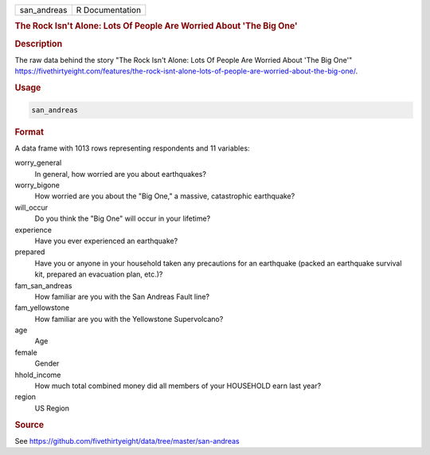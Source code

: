 .. container::

   .. container::

      =========== ===============
      san_andreas R Documentation
      =========== ===============

      .. rubric:: The Rock Isn't Alone: Lots Of People Are Worried About
         'The Big One'
         :name: the-rock-isnt-alone-lots-of-people-are-worried-about-the-big-one

      .. rubric:: Description
         :name: description

      The raw data behind the story "The Rock Isn't Alone: Lots Of
      People Are Worried About 'The Big One'"
      https://fivethirtyeight.com/features/the-rock-isnt-alone-lots-of-people-are-worried-about-the-big-one/.

      .. rubric:: Usage
         :name: usage

      .. code:: R

         san_andreas

      .. rubric:: Format
         :name: format

      A data frame with 1013 rows representing respondents and 11
      variables:

      worry_general
         In general, how worried are you about earthquakes?

      worry_bigone
         How worried are you about the "Big One," a massive,
         catastrophic earthquake?

      will_occur
         Do you think the "Big One" will occur in your lifetime?

      experience
         Have you ever experienced an earthquake?

      prepared
         Have you or anyone in your household taken any precautions for
         an earthquake (packed an earthquake survival kit, prepared an
         evacuation plan, etc.)?

      fam_san_andreas
         How familiar are you with the San Andreas Fault line?

      fam_yellowstone
         How familiar are you with the Yellowstone Supervolcano?

      age
         Age

      female
         Gender

      hhold_income
         How much total combined money did all members of your HOUSEHOLD
         earn last year?

      region
         US Region

      .. rubric:: Source
         :name: source

      See
      https://github.com/fivethirtyeight/data/tree/master/san-andreas
